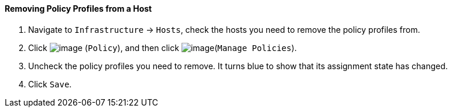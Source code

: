 ==== Removing Policy Profiles from a Host

. Navigate to `Infrastructure` -> `Hosts`, check the hosts you need to remove the
policy profiles from.

. Click image:../images/1941.png[image] (`Policy`), and then click
image:../images/1952.png[image](`Manage Policies`).

. Uncheck the policy profiles you need to remove. It turns blue to show
that its assignment state has changed.

. Click `Save`.
